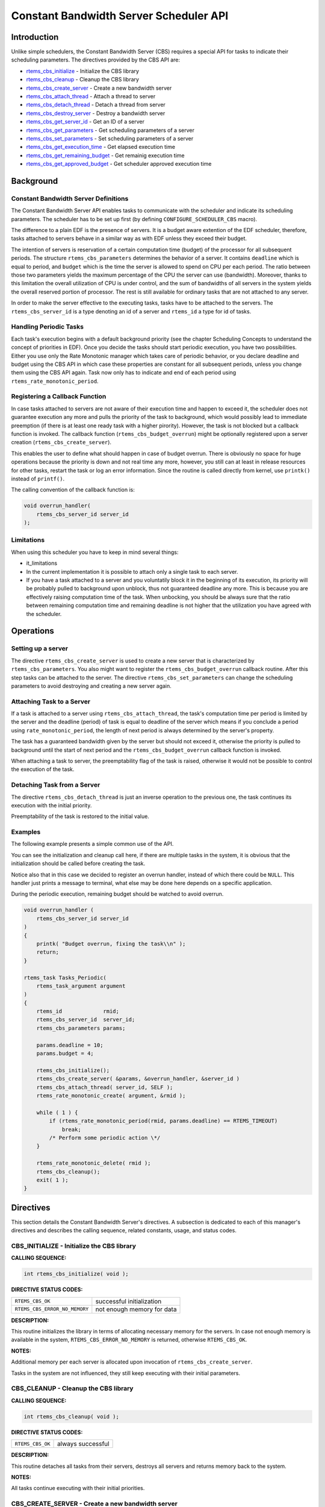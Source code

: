 .. COMMENT: COPYRIGHT (c) 1989-2011.
.. COMMENT: On-Line Applications Research Corporation (OAR).
.. COMMENT: All rights reserved.

Constant Bandwidth Server Scheduler API
#######################################

.. index:: cbs

Introduction
============

Unlike simple schedulers, the Constant Bandwidth Server (CBS) requires a
special API for tasks to indicate their scheduling parameters.  The directives
provided by the CBS API are:

- rtems_cbs_initialize_ - Initialize the CBS library

- rtems_cbs_cleanup_ - Cleanup the CBS library

- rtems_cbs_create_server_ - Create a new bandwidth server

- rtems_cbs_attach_thread_ - Attach a thread to server

- rtems_cbs_detach_thread_ - Detach a thread from server

- rtems_cbs_destroy_server_ - Destroy a bandwidth server

- rtems_cbs_get_server_id_ - Get an ID of a server

- rtems_cbs_get_parameters_ - Get scheduling parameters of a server

- rtems_cbs_set_parameters_ - Set scheduling parameters of a server

- rtems_cbs_get_execution_time_ - Get elapsed execution time

- rtems_cbs_get_remaining_budget_ - Get remainig execution time

- rtems_cbs_get_approved_budget_ - Get scheduler approved execution time

Background
==========

Constant Bandwidth Server Definitions
-------------------------------------
.. index:: CBS parameters

.. index:: rtems_cbs_parameters

The Constant Bandwidth Server API enables tasks to communicate with the
scheduler and indicate its scheduling parameters. The scheduler has to be set
up first (by defining ``CONFIGURE_SCHEDULER_CBS`` macro).

The difference to a plain EDF is the presence of servers.  It is a budget aware
extention of the EDF scheduler, therefore, tasks attached to servers behave in
a similar way as with EDF unless they exceed their budget.

The intention of servers is reservation of a certain computation time (budget)
of the processor for all subsequent periods. The structure
``rtems_cbs_parameters`` determines the behavior of a server. It contains
``deadline`` which is equal to period, and ``budget`` which is the time the
server is allowed to spend on CPU per each period. The ratio between those two
parameters yields the maximum percentage of the CPU the server can use
(bandwidth). Moreover, thanks to this limitation the overall utilization of CPU
is under control, and the sum of bandwidths of all servers in the system yields
the overall reserved portion of processor. The rest is still available for
ordinary tasks that are not attached to any server.

In order to make the server effective to the executing tasks, tasks have to be
attached to the servers. The ``rtems_cbs_server_id`` is a type denoting an id
of a server and ``rtems_id`` a type for id of tasks.

Handling Periodic Tasks
-----------------------
.. index:: CBS periodic tasks

Each task's execution begins with a default background priority (see the
chapter Scheduling Concepts to understand the concept of priorities in
EDF). Once you decide the tasks should start periodic execution, you have two
possibilities. Either you use only the Rate Monotonic manager which takes care
of periodic behavior, or you declare deadline and budget using the CBS API in
which case these properties are constant for all subsequent periods, unless you
change them using the CBS API again. Task now only has to indicate and end of
each period using ``rtems_rate_monotonic_period``.

Registering a Callback Function
-------------------------------
.. index:: CBS overrun handler

In case tasks attached to servers are not aware of their execution time and
happen to exceed it, the scheduler does not guarantee execution any more and
pulls the priority of the task to background, which would possibly lead to
immediate preemption (if there is at least one ready task with a higher
pirority). However, the task is not blocked but a callback function is
invoked. The callback function (``rtems_cbs_budget_overrun``) might be
optionally registered upon a server creation (``rtems_cbs_create_server``).

This enables the user to define what should happen in case of budget
overrun. There is obviously no space for huge operations because the priority
is down and not real time any more, however, you still can at least in release
resources for other tasks, restart the task or log an error information. Since
the routine is called directly from kernel, use ``printk()`` instead of
``printf()``.

The calling convention of the callback function is:

.. index:: rtems_asr

.. code-block:: c

    void overrun_handler(
        rtems_cbs_server_id server_id
    );

Limitations
-----------
.. index:: CBS limitations

When using this scheduler you have to keep in mind several things:

- it_limitations

- In the current implementation it is possible to attach only a single task to
  each server.

- If you have a task attached to a server and you voluntatily block it in the
  beginning of its execution, its priority will be probably pulled to
  background upon unblock, thus not guaranteed deadline any more. This is
  because you are effectively raising computation time of the task. When
  unbocking, you should be always sure that the ratio between remaining
  computation time and remaining deadline is not higher that the utilization
  you have agreed with the scheduler.

Operations
==========

Setting up a server
-------------------

The directive ``rtems_cbs_create_server`` is used to create a new server that
is characterized by ``rtems_cbs_parameters``. You also might want to register
the ``rtems_cbs_budget_overrun`` callback routine. After this step tasks can be
attached to the server. The directive ``rtems_cbs_set_parameters`` can change
the scheduling parameters to avoid destroying and creating a new server again.

Attaching Task to a Server
--------------------------

If a task is attached to a server using ``rtems_cbs_attach_thread``, the task's
computation time per period is limited by the server and the deadline (period)
of task is equal to deadline of the server which means if you conclude a period
using ``rate_monotonic_period``, the length of next period is always determined
by the server's property.

The task has a guaranteed bandwidth given by the server but should not exceed
it, otherwise the priority is pulled to background until the start of next
period and the ``rtems_cbs_budget_overrun`` callback function is invoked.

When attaching a task to server, the preemptability flag of the task is raised,
otherwise it would not be possible to control the execution of the task.

Detaching Task from a Server
----------------------------

The directive ``rtems_cbs_detach_thread`` is just an inverse operation to the
previous one, the task continues its execution with the initial priority.

Preemptability of the task is restored to the initial value.

Examples
--------

The following example presents a simple common use of the API.

You can see the initialization and cleanup call here, if there are multiple
tasks in the system, it is obvious that the initialization should be called
before creating the task.

Notice also that in this case we decided to register an overrun handler,
instead of which there could be ``NULL``. This handler just prints a message to
terminal, what else may be done here depends on a specific application.

During the periodic execution, remaining budget should be watched to avoid
overrun.

.. code-block:: c

    void overrun_handler (
        rtems_cbs_server_id server_id
    )
    {
        printk( "Budget overrun, fixing the task\\n" );
        return;
    }

    rtems_task Tasks_Periodic(
        rtems_task_argument argument
    )
    {
        rtems_id             rmid;
        rtems_cbs_server_id  server_id;
        rtems_cbs_parameters params;

        params.deadline = 10;
        params.budget = 4;

        rtems_cbs_initialize();
        rtems_cbs_create_server( &params, &overrun_handler, &server_id )
        rtems_cbs_attach_thread( server_id, SELF );
        rtems_rate_monotonic_create( argument, &rmid );

        while ( 1 ) {
            if (rtems_rate_monotonic_period(rmid, params.deadline) == RTEMS_TIMEOUT)
                break;
            /* Perform some periodic action \*/
        }

        rtems_rate_monotonic_delete( rmid );
        rtems_cbs_cleanup();
        exit( 1 );
    }

Directives
==========

This section details the Constant Bandwidth Server's directives.  A subsection
is dedicated to each of this manager's directives and describes the calling
sequence, related constants, usage, and status codes.

.. _rtems_cbs_initialize:

CBS_INITIALIZE - Initialize the CBS library
-------------------------------------------
.. index:: initialize the CBS library

**CALLING SEQUENCE:**

.. index:: rtems_cbs_initialize

.. code-block:: c

    int rtems_cbs_initialize( void );

**DIRECTIVE STATUS CODES:**

.. list-table::
 :class: rtems-table

 * - ``RTEMS_CBS_OK``
   - successful initialization
 * - ``RTEMS_CBS_ERROR_NO_MEMORY``
   - not enough memory for data

**DESCRIPTION:**

This routine initializes the library in terms of allocating necessary memory
for the servers. In case not enough memory is available in the system,
``RTEMS_CBS_ERROR_NO_MEMORY`` is returned, otherwise ``RTEMS_CBS_OK``.

**NOTES:**

Additional memory per each server is allocated upon invocation of
``rtems_cbs_create_server``.

Tasks in the system are not influenced, they still keep executing with their
initial parameters.

.. _rtems_cbs_cleanup:

CBS_CLEANUP - Cleanup the CBS library
-------------------------------------
.. index:: cleanup the CBS library

**CALLING SEQUENCE:**

.. index:: rtems_cbs_cleanup

.. code-block:: c

    int rtems_cbs_cleanup( void );

**DIRECTIVE STATUS CODES:**

.. list-table::
 :class: rtems-table

 * - ``RTEMS_CBS_OK``
   - always successful

**DESCRIPTION:**

This routine detaches all tasks from their servers, destroys all servers and
returns memory back to the system.

**NOTES:**

All tasks continue executing with their initial priorities.

.. _rtems_cbs_create_server:

CBS_CREATE_SERVER - Create a new bandwidth server
-------------------------------------------------
.. index:: create a new bandwidth server

**CALLING SEQUENCE:**

.. index:: rtems_cbs_create_server

.. code-block:: c

    int rtems_cbs_create_server (
        rtems_cbs_parameters     *params,
        rtems_cbs_budget_overrun  budget_overrun_callback,
        rtems_cbs_server_id      *server_id
    );

**DIRECTIVE STATUS CODES:**

.. list-table::
 :class: rtems-table

 * - ``RTEMS_CBS_OK``
   - successfully created
 * - ``RTEMS_CBS_ERROR_NO_MEMORY``
   - not enough memory for data
 * - ``RTEMS_CBS_ERROR_FULL``
   - maximum servers exceeded
 * - ``RTEMS_CBS_ERROR_INVALID_PARAMETER``
   - invalid input argument

**DESCRIPTION:**

This routine prepares an instance of a constant bandwidth server.  The input
parameter ``rtems_cbs_parameters`` specifies scheduling parameters of the
server (period and budget). If these are not valid,
``RTEMS_CBS_ERROR_INVALID_PARAMETER`` is returned.  The
``budget_overrun_callback`` is an optional callback function, which is invoked
in case the server's budget within one period is exceeded.  Output parameter
``server_id`` becomes an id of the newly created server.  If there is not
enough memory, the ``RTEMS_CBS_ERROR_NO_MEMORY`` is returned. If the maximum
server count in the system is exceeded, ``RTEMS_CBS_ERROR_FULL`` is returned.

**NOTES:**

No task execution is being influenced so far.

.. _rtems_cbs_attach_thread:

CBS_ATTACH_THREAD - Attach a thread to server
---------------------------------------------
.. index:: attach a thread to server

**CALLING SEQUENCE:**

.. index:: rtems_cbs_attach_thread

.. code-block:: c

    int rtems_cbs_attach_thread (
        rtems_cbs_server_id server_id,
        rtems_id            task_id
    );

**DIRECTIVE STATUS CODES:**

.. list-table::
 :class: rtems-table

 * - ``RTEMS_CBS_OK``
   - successfully attached
 * - ``RTEMS_CBS_ERROR_FULL``
   - server maximum tasks exceeded
 * - ``RTEMS_CBS_ERROR_INVALID_PARAMETER``
   - invalid input argument
 * - ``RTEMS_CBS_ERROR_NOSERVER``
   - server is not valid

**DESCRIPTION:**

Attaches a task (``task_id``) to a server (``server_id``).  The server has to
be previously created. Now, the task starts to be scheduled according to the
server parameters and not using initial priority. This implementation allows
only one task per server, if the user tries to bind another task to the same
server, ``RTEMS_CBS_ERROR_FULL`` is returned.

**NOTES:**

Tasks attached to servers become preemptible.

.. _rtems_cbs_detach_thread:

CBS_DETACH_THREAD - Detach a thread from server
-----------------------------------------------
.. index:: detach a thread from server

**CALLING SEQUENCE:**

.. index:: rtems_cbs_detach_thread

.. code-block:: c

    int rtems_cbs_detach_thread (
        rtems_cbs_server_id server_id,
        rtems_id            task_id
    );

**DIRECTIVE STATUS CODES:**

.. list-table::
 :class: rtems-table

 * - ``RTEMS_CBS_OK``
   - successfully detached
 * - ``RTEMS_CBS_ERROR_INVALID_PARAMETER``
   - invalid input argument
 * - ``RTEMS_CBS_ERROR_NOSERVER``
   - server is not valid

**DESCRIPTION:**

This directive detaches a thread from server. The task continues its execution
with initial priority.

**NOTES:**

The server can be reused for any other task.

.. _rtems_cbs_destroy_server:

CBS_DESTROY_SERVER - Destroy a bandwidth server
-----------------------------------------------
.. index:: destroy a bandwidth server

**CALLING SEQUENCE:**

.. index:: rtems_cbs_destroy_server

.. code-block:: c

    int rtems_cbs_destroy_server (
        rtems_cbs_server_id server_id
    );

**DIRECTIVE STATUS CODES:**

.. list-table::
 :class: rtems-table

 * - ``RTEMS_CBS_OK``
   - successfully destroyed
 * - ``RTEMS_CBS_ERROR_INVALID_PARAMETER``
   - invalid input argument
 * - ``RTEMS_CBS_ERROR_NOSERVER``
   - server is not valid

**DESCRIPTION:**

This directive destroys a server. If any task was attached to the server, the
task is detached and continues its execution according to EDF rules with
initial properties.

**NOTES:**

This again enables one more task to be created.

.. _rtems_cbs_get_server_id:

CBS_GET_SERVER_ID - Get an ID of a server
-----------------------------------------
.. index:: get an ID of a server

**CALLING SEQUENCE:**

.. index:: rtems_cbs_get_server_id

.. code-block:: c

    int rtems_cbs_get_server_id (
        rtems_id             task_id,
        rtems_cbs_server_id *server_id
    );

**DIRECTIVE STATUS CODES:**

.. list-table::
 :class: rtems-table

 * - ``RTEMS_CBS_OK``
   - successful
 * - ``RTEMS_CBS_ERROR_NOSERVER``
   - server is not valid

**DESCRIPTION:**

This directive returns an id of server belonging to a given task.

.. _rtems_cbs_get_parameters:

CBS_GET_PARAMETERS - Get scheduling parameters of a server
----------------------------------------------------------
.. index:: get scheduling parameters of a server

**CALLING SEQUENCE:**

.. index:: rtems_cbs_get_parameters

.. code-block:: c

    rtems_cbs_get_parameters (
        rtems_cbs_server_id   server_id,
        rtems_cbs_parameters *params
    );

**DIRECTIVE STATUS CODES:**

.. list-table::
 :class: rtems-table

 * - ``RTEMS_CBS_OK``
   - successful
 * - ``RTEMS_CBS_ERROR_INVALID_PARAMETER``
   - invalid input argument
 * - ``RTEMS_CBS_ERROR_NOSERVER``
   - server is not valid

**DESCRIPTION:**

This directive returns a structure with current scheduling parameters
of a given server (period and execution time).

**NOTES:**

It makes no difference if any task is assigned or not.

.. _rtems_cbs_set_parameters:

CBS_SET_PARAMETERS - Set scheduling parameters
----------------------------------------------
.. index:: set scheduling parameters

**CALLING SEQUENCE:**

.. index:: rtems_cbs_set_parameters

.. code-block:: c

    int rtems_cbs_set_parameters (
        rtems_cbs_server_id   server_id,
        rtems_cbs_parameters *params
    );

**DIRECTIVE STATUS CODES:**

.. list-table::
 :class: rtems-table

 * - ``RTEMS_CBS_OK``
   - successful
 * - ``RTEMS_CBS_ERROR_INVALID_PARAMETER``
   - invalid input argument
 * - ``RTEMS_CBS_ERROR_NOSERVER``
   - server is not valid

**DESCRIPTION:**

This directive sets new scheduling parameters to the server. This operation can
be performed regardless of whether a task is assigned or not.  If a task is
assigned, the parameters become effective imediately, therefore it is
recommended to apply the change between two subsequent periods.

**NOTES:**

There is an upper limit on both period and budget equal to (2^31)-1 ticks.

.. _rtems_cbs_get_execution_time:

CBS_GET_EXECUTION_TIME - Get elapsed execution time
---------------------------------------------------
.. index:: get elapsed execution time

**CALLING SEQUENCE:**

.. index:: rtems_cbs_get_execution_time

.. code-block:: c

    int rtems_cbs_get_execution_time (
        rtems_cbs_server_id    server_id,
        time_t                *exec_time,
        time_t                *abs_time
    );

**DIRECTIVE STATUS CODES:**

.. list-table::
 :class: rtems-table

 * - ``RTEMS_CBS_OK``
   - successful
 * - ``RTEMS_CBS_ERROR_INVALID_PARAMETER``
   - invalid input argument
 * - ``RTEMS_CBS_ERROR_NOSERVER``
   - server is not valid

**DESCRIPTION:**

This routine returns consumed execution time (``exec_time``) of a server during
the current period.

**NOTES:**

Absolute time (``abs_time``) not supported now.

.. _rtems_cbs_get_remaining_budget:

CBS_GET_REMAINING_BUDGET - Get remaining execution time
-------------------------------------------------------
.. index:: get remaining execution time

**CALLING SEQUENCE:**

.. index:: rtems_cbs_get_remaining_budget

.. code-block:: c

    int rtems_cbs_get_remaining_budget (
        rtems_cbs_server_id  server_id,
        time_t              *remaining_budget
    );

**DIRECTIVE STATUS CODES:**

.. list-table::
 :class: rtems-table

 * - ``RTEMS_CBS_OK``
   - successful
 * - ``RTEMS_CBS_ERROR_INVALID_PARAMETER``
   - invalid input argument
 * - ``RTEMS_CBS_ERROR_NOSERVER``
   - server is not valid

**DESCRIPTION:**

This directive returns remaining execution time of a given server for current
period.

**NOTES:**

If the execution time approaches zero, the assigned task should finish
computations of the current period.

.. _rtems_cbs_get_approved_budget:

CBS_GET_APPROVED_BUDGET - Get scheduler approved execution time
---------------------------------------------------------------
.. index:: get scheduler approved execution time

**CALLING SEQUENCE:**

.. index:: rtems_cbs_get_approved_budget

.. code-block:: c

    int rtems_cbs_get_approved_budget (
        rtems_cbs_server_id  server_id,
        time_t              *appr_budget
    );

**DIRECTIVE STATUS CODES:**

.. list-table::
 :class: rtems-table

 * - ``RTEMS_CBS_OK``
   - successful
 * - ``RTEMS_CBS_ERROR_INVALID_PARAMETER``
   - invalid input argument
 * - ``RTEMS_CBS_ERROR_NOSERVER``
   - server is not valid

**DESCRIPTION:**

This directive returns server's approved budget for subsequent periods.
